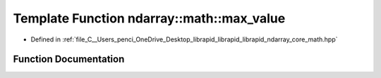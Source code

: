.. _exhale_function_core__math_8hpp_1a812c96206f1592207ead1e9d9a5cc367:

Template Function ndarray::math::max_value
==========================================

- Defined in :ref:`file_C__Users_penci_OneDrive_Desktop_librapid_librapid_librapid_ndarray_core_math.hpp`


Function Documentation
----------------------


.. doxygenfunction:: ndarray::math::max_value(A, B)
